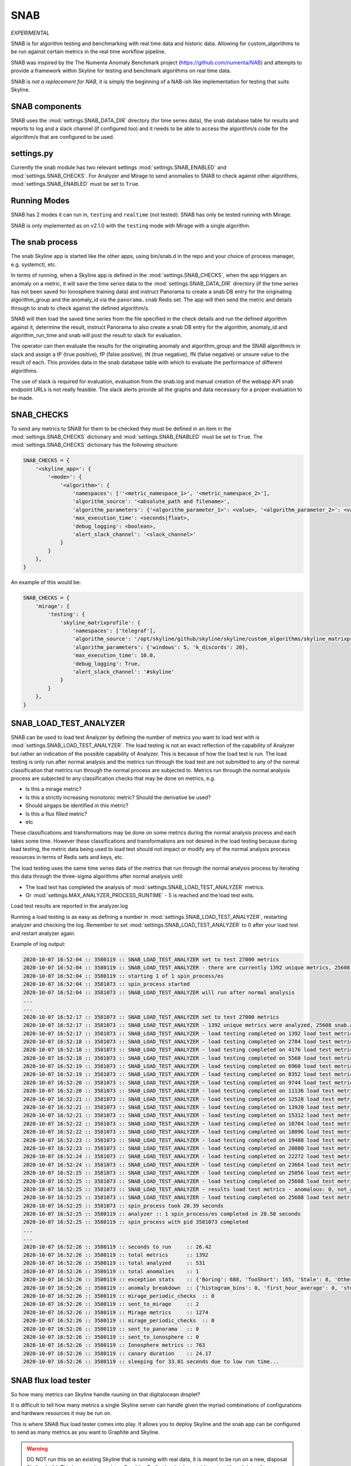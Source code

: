 SNAB
====

*EXPERIMENTAL*

SNAB is for algorithm testing and benchmarking with real time data and
historic data.  Allowing for custom_algorithms to be run against certain metrics
in the real time workflow pipeline.

SNAB was inspired by the The Numenta Anomaly Benchmark project (https://github.com/numenta/NAB)
and attempts to provide a framework within Skyline for testing and benchmark
algorithms on real time data.

SNAB is *not a replacement for NAB*, it is simply the beginning of a NAB-ish
like implementation for testing that suits Skyline.

SNAB components
---------------

SNAB uses the :mod:`settings.SNAB_DATA_DIR` directory (for time series data),
the snab database table for results and reports to log and a slack channel (if
configured too) and it needs to be able to access the algorithm/s code for the
algorithm/s that are configured to be used.

settings.py
-----------

Currently the snab module has two relevant settings :mod:`settings.SNAB_ENABLED`
and :mod:`settings.SNAB_CHECKS`.  For Analyzer and Mirage to send anomalies to
SNAB to check against other algorithms, :mod:`settings.SNAB_ENABLED` must be
set to ``True``.

Running Modes
-------------

SNAB has 2 modes it can run in, ``testing`` and ``realtime`` (not tested).
SNAB has only be tested running with Mirage.

SNAB is only implemented as on v2.1.0 with the ``testing`` mode with Mirage with
a single algorithm.

The snab process
----------------

The snab Skyline app is started like the other apps, using bin/snab.d in the
repo and your choice of process manager, e.g. systemctl, etc.

In terms of running, when a Skyline app is defined in the :mod:`settings.SNAB_CHECKS`,
when the app triggers an anomaly on a metric, it will save the time series data
to the :mod:`settings.SNAB_DATA_DIR` directory (if the time series has not been
saved for Ionosphere training data) and instruct Panorama to create a snab DB entry for
the originating algorithm_group and the anomaly_id via the ``panorama.snab``
Redis set.  The app will then send the metric and details through to snab to
check against the defined algorithm/s.

SNAB will then load the saved time series from the file specified in the check
details and run the defined algorithm against it, determine the result, instruct
Panorama to also create a snab DB entry for the algorithm, anomaly_id and
algorithm_run_time and snab will post the result to slack for evaluation.

The operator can then evaluate the results for the originating anomaly and
algorithm_group and the SNAB algorithm/s in slack and assign a
tP (true positive), fP (false positive), tN (true negative), fN (false negative)
or unsure value to the result of each.  This provides data in the snab database
table with which to evaluate the performance of different algorithms.

The use of slack is required for evaluation, evaluation from the snab.log and
manual creation of the webapp API snab endpoint URLs is not really feasible.
The slack alerts provide all the graphs and data necessary for a proper
evaluation to be made.

SNAB_CHECKS
-----------

To send any metrics to SNAB for them to be checked they must be defined in an
item in the :mod:`settings.SNAB_CHECKS` dictionary and :mod:`settings.SNAB_ENABLED`
must be set to ``True``.  The :mod:`settings.SNAB_CHECKS` dictionary has the
following structure:

.. code-block:: python

    SNAB_CHECKS = {
        '<skyline_app>': {
            '<mode>': {
                '<algorithm>': {
                    'namespaces': [''<metric_namespace_1>', '<metric_namespace_2>'],
                    'algorithm_source': '<absolute_path and filename>',
                    'algorithm_parameters': {'<algorithm_parameter_1>': <value>, '<algorithm_parameter_2>': <value>},
                    'max_execution_time': <seconds|float>,
                    'debug_logging': <boolean>,
                    'alert_slack_channel': '<slack_channel>'
                }
            }
        },
    }

An example of this would be:

.. code-block:: python

    SNAB_CHECKS = {
        'mirage': {
            'testing': {
                'skyline_matrixprofile': {
                    'namespaces': ['telegraf'],
                    'algorithm_source': '/opt/skyline/github/skyline/skyline/custom_algorithms/skyline_matrixprofile.py',
                    'algorithm_parameters': {'windows': 5, 'k_discords': 20},
                    'max_execution_time': 10.0,
                    'debug_logging': True,
                    'alert_slack_channel': '#skyline'
                }
            }
        },
    }

SNAB_LOAD_TEST_ANALYZER
-----------------------

SNAB can be used to load test Analyzer by defining the number of metrics you
want to load test with is :mod:`settings.SNAB_LOAD_TEST_ANALYZER`.  The load
testing is not an exact reflection of the capability of Analyzer but rather an
indication of the possible capability of Analyzer.  This is becasue of how the
load test is run.  The load testing is only run after normal analysis and the
metrics run through the load test are not submitted to any of the normal
classification that metrics run through the normal process are subjected to.
Metrics run through the normal analysis process are subjected to any
classification checks that may be done on metrics, e.g.

- Is this a mirage metric?
- Is this a strictly increasing monotonic metric? Should the derivative be used?
- Should airgaps be identified in this metric?
- Is this a flux filled metric?
- etc

These classifications and transformations may be done on some metrics during the
normal analysis process and each takes some time.  However these classifications
and transformations are not desired in the load testing because during load
testing, the metric data being used to load test should not impact or modify any
of the normal analysis process resources in terms of Redis sets and keys, etc.

The load testing uses the same time series data of the metrics that run through
the normal analysis process by iterating this data through the three-sigma
algorithms after normal analysis until:

- The load test has completed the analysis of :mod:`settings.SNAB_LOAD_TEST_ANALYZER`
  metrics.
- Or :mod:`settings.MAX_ANALYZER_PROCESS_RUNTIME` - 5 is reached and the load
  test exits.

Load test results are reported in the analyzer.log

Running a load testing is as easy as defining a number in
:mod:`settings.SNAB_LOAD_TEST_ANALYZER`, restarting analyzer and checking the
log.  Remember to set :mod:`settings.SNAB_LOAD_TEST_ANALYZER` to 0 after your
load test and restart analyzer again.

Example of log output:

.. code-block::

    2020-10-07 16:52:04 :: 3580119 :: SNAB_LOAD_TEST_ANALYZER set to test 27000 metrics
    2020-10-07 16:52:04 :: 3580119 :: SNAB_LOAD_TEST_ANALYZER - there are currently 1392 unique metrics, 25608 snab.analyzer_load_test metrics will be added
    2020-10-07 16:52:04 :: 3580119 :: starting 1 of 1 spin_process/es
    2020-10-07 16:52:04 :: 3581073 :: spin_process started
    2020-10-07 16:52:04 :: 3581073 :: SNAB_LOAD_TEST_ANALYZER will run after normal analysis
    ...
    ...
    2020-10-07 16:52:17 :: 3581073 :: SNAB_LOAD_TEST_ANALYZER set to test 27000 metrics
    2020-10-07 16:52:17 :: 3581073 :: SNAB_LOAD_TEST_ANALYZER - 1392 unique metrics were analyzed, 25608 snab.analyzer_load_test metrics to be done on this process
    2020-10-07 16:52:17 :: 3581073 :: SNAB_LOAD_TEST_ANALYZER - load testing completed on 1392 load test metrics
    2020-10-07 16:52:18 :: 3581073 :: SNAB_LOAD_TEST_ANALYZER - load testing completed on 2784 load test metrics
    2020-10-07 16:52:18 :: 3581073 :: SNAB_LOAD_TEST_ANALYZER - load testing completed on 4176 load test metrics
    2020-10-07 16:52:18 :: 3581073 :: SNAB_LOAD_TEST_ANALYZER - load testing completed on 5568 load test metrics
    2020-10-07 16:52:19 :: 3581073 :: SNAB_LOAD_TEST_ANALYZER - load testing completed on 6960 load test metrics
    2020-10-07 16:52:19 :: 3581073 :: SNAB_LOAD_TEST_ANALYZER - load testing completed on 8352 load test metrics
    2020-10-07 16:52:20 :: 3581073 :: SNAB_LOAD_TEST_ANALYZER - load testing completed on 9744 load test metrics
    2020-10-07 16:52:20 :: 3581073 :: SNAB_LOAD_TEST_ANALYZER - load testing completed on 11136 load test metrics
    2020-10-07 16:52:21 :: 3581073 :: SNAB_LOAD_TEST_ANALYZER - load testing completed on 12528 load test metrics
    2020-10-07 16:52:21 :: 3581073 :: SNAB_LOAD_TEST_ANALYZER - load testing completed on 13920 load test metrics
    2020-10-07 16:52:21 :: 3581073 :: SNAB_LOAD_TEST_ANALYZER - load testing completed on 15312 load test metrics
    2020-10-07 16:52:22 :: 3581073 :: SNAB_LOAD_TEST_ANALYZER - load testing completed on 16704 load test metrics
    2020-10-07 16:52:22 :: 3581073 :: SNAB_LOAD_TEST_ANALYZER - load testing completed on 18096 load test metrics
    2020-10-07 16:52:23 :: 3581073 :: SNAB_LOAD_TEST_ANALYZER - load testing completed on 19488 load test metrics
    2020-10-07 16:52:23 :: 3581073 :: SNAB_LOAD_TEST_ANALYZER - load testing completed on 20880 load test metrics
    2020-10-07 16:52:24 :: 3581073 :: SNAB_LOAD_TEST_ANALYZER - load testing completed on 22272 load test metrics
    2020-10-07 16:52:24 :: 3581073 :: SNAB_LOAD_TEST_ANALYZER - load testing completed on 23664 load test metrics
    2020-10-07 16:52:25 :: 3581073 :: SNAB_LOAD_TEST_ANALYZER - load testing completed on 25056 load test metrics
    2020-10-07 16:52:25 :: 3581073 :: SNAB_LOAD_TEST_ANALYZER - load testing completed on 25608 load test metrics
    2020-10-07 16:52:25 :: 3581073 :: SNAB_LOAD_TEST_ANALYZER - results load test metrics - anomalous: 0, not_anomalous: 25608
    2020-10-07 16:52:25 :: 3581073 :: SNAB_LOAD_TEST_ANALYZER - load testing completed on 25608 load test metrics in 7.71 seconds
    2020-10-07 16:52:25 :: 3581073 :: spin_process took 20.39 seconds
    2020-10-07 16:52:25 :: 3580119 :: analyzer :: 1 spin_process/es completed in 20.50 seconds
    2020-10-07 16:52:25 :: 3580119 :: spin_process with pid 3581073 completed
    ...
    ...
    2020-10-07 16:52:26 :: 3580119 :: seconds to run     :: 26.42
    2020-10-07 16:52:26 :: 3580119 :: total metrics      :: 1392
    2020-10-07 16:52:26 :: 3580119 :: total analyzed     :: 531
    2020-10-07 16:52:26 :: 3580119 :: total anomalies    :: 1
    2020-10-07 16:52:26 :: 3580119 :: exception stats    :: {'Boring': 688, 'TooShort': 165, 'Stale': 8, 'Other': 0}
    2020-10-07 16:52:26 :: 3580119 :: anomaly breakdown  :: {'histogram_bins': 0, 'first_hour_average': 0, 'stddev_from_average': 0, 'grubbs': 0, 'ks_test': 0, 'mean_subtraction_cumulation': 0, 'median_absolute_deviation': 0, 'stddev_from_moving_average': 0, 'least_squares': 0, 'abs_stddev_from_median': 0, 'last_same_hours': 0}
    2020-10-07 16:52:26 :: 3580119 :: mirage_periodic_checks  :: 0
    2020-10-07 16:52:26 :: 3580119 :: sent_to_mirage     :: 2
    2020-10-07 16:52:26 :: 3580119 :: Mirage metrics     :: 1274
    2020-10-07 16:52:26 :: 3580119 :: mirage_periodic_checks  :: 0
    2020-10-07 16:52:26 :: 3580119 :: sent_to_panorama   :: 0
    2020-10-07 16:52:26 :: 3580119 :: sent_to_ionosphere :: 0
    2020-10-07 16:52:26 :: 3580119 :: Ionosphere metrics :: 763
    2020-10-07 16:52:26 :: 3580119 :: canary duration    :: 24.17
    2020-10-07 16:52:26 :: 3580119 :: sleeping for 33.01 seconds due to low run time...

SNAB flux load tester
---------------------

So how many metrics can Skyline handle ruuning on that digitalocean droplet?

It is difficult to tell how many metrics a single Skyline server can handle
given the myriad combinations of configurations and hardware resources it may be
run on.

This is where SNAB flux load tester comes into play.  It allows you to deploy
Skyline and the snab app can be configured to send as many metrics as you want
to Graphite and Skyline.

.. warning:: DO NOT run this on an existing Skyline that is running with real
  data, it is meant to be run on a new, disposal Skyline build.  This because it
  populates Graphite, Redis, the database tables, etc with real data of test
  metrics.  Unless you want to test and remove all the test metrics from Redis,
  Graphite and MariaDB manually, which would be possible, but not advisable.

To enable a snab_flux_load_test set the following in settings.py:

.. code-block:: python

    SNAB_FLUX_LOAD_TEST_ENABLED = True
    # the number of metrics you want to load test with, use the number appropriate
    # for you
    SNAB_FLUX_LOAD_TEST_METRICS = 2000

Ensure that horizon, analyzer, flux and Graphite are running and start
snab_flux_load_test.d as appropriate

.. code-block:: bash

    sudo -u skyline /opt/skyline/github/skyline/bin/snab_flux_load_test.d start
    tail -n 80 /var/log/skyline/snab_flux_load_test.log

    # Stop the load test
    /opt/skyline/github/skyline/bin/snab_flux_load_test.d stop

You will want to let the load test run for a while and you may want to adjust
the :mod:`settings.SNAB_FLUX_LOAD_TEST_METRICS` value and restart the test a few
times.
